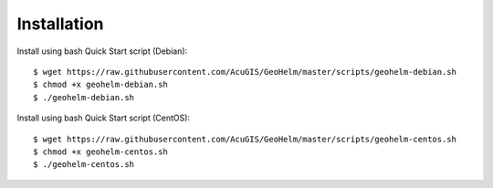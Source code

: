 ============
Installation
============

Install using bash Quick Start script (Debian)::

    $ wget https://raw.githubusercontent.com/AcuGIS/GeoHelm/master/scripts/geohelm-debian.sh
    $ chmod +x geohelm-debian.sh
    $ ./geohelm-debian.sh
    
Install using bash Quick Start script (CentOS)::

    $ wget https://raw.githubusercontent.com/AcuGIS/GeoHelm/master/scripts/geohelm-centos.sh
    $ chmod +x geohelm-centos.sh
    $ ./geohelm-centos.sh
